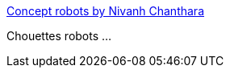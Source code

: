:jbake-type: post
:jbake-status: published
:jbake-title: Concept robots by Nivanh Chanthara
:jbake-tags: ,_mois_juin,_année_2013
:jbake-date: 2013-06-28
:jbake-depth: ../
:jbake-uri: shaarli/1372419081000.adoc
:jbake-source: https://nicolas-delsaux.hd.free.fr/Shaarli?searchterm=http%3A%2F%2Fconceptrobots.blogspot.com%2F2013%2F06%2Fconcept-robots-by-nivanh-chanthara.html&searchtags=+_mois_juin+_ann%C3%A9e_2013
:jbake-style: shaarli

http://conceptrobots.blogspot.com/2013/06/concept-robots-by-nivanh-chanthara.html[Concept robots by Nivanh Chanthara]

Chouettes robots ...
